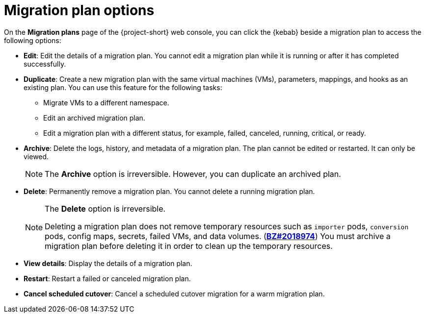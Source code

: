 // Module included in the following assemblies:
//
// * documentation/doc-Migration_Toolkit_for_Virtualization/master.adoc

:_content-type: REFERENCE
[id="migration-plan-options-ui_{context}"]
= Migration plan options

On the *Migration plans* page of the {project-short} web console, you can click the {kebab} beside a migration plan to access the following options:

* *Edit*: Edit the details of a migration plan. You cannot edit a migration plan while it is running or after it has completed successfully.
* *Duplicate*: Create a new migration plan with the same virtual machines (VMs), parameters, mappings, and hooks as an existing plan. You can use this feature for the following tasks:

** Migrate VMs to a different namespace.
** Edit an archived migration plan.
** Edit a migration plan with a different status, for example, failed, canceled, running, critical, or ready.

* *Archive*: Delete the logs, history, and metadata of a migration plan. The plan cannot be edited or restarted. It can only be viewed.
+
[NOTE]
====
The *Archive* option is irreversible. However, you can duplicate an archived plan.
====

* *Delete*: Permanently remove a migration plan. You cannot delete a running migration plan.
+
[NOTE]
====
The *Delete* option is irreversible.

Deleting a migration plan does not remove temporary resources such as `importer` pods, `conversion` pods, config maps, secrets, failed VMs, and data volumes. (link:https://bugzilla.redhat.com/show_bug.cgi?id=2018974[*BZ#2018974*]) You must archive a migration plan before deleting it in order to clean up the temporary resources.
====

* *View details*: Display the details of a migration plan.
* *Restart*: Restart a failed or canceled migration plan.
* *Cancel scheduled cutover*: Cancel a scheduled cutover migration for a warm migration plan.
